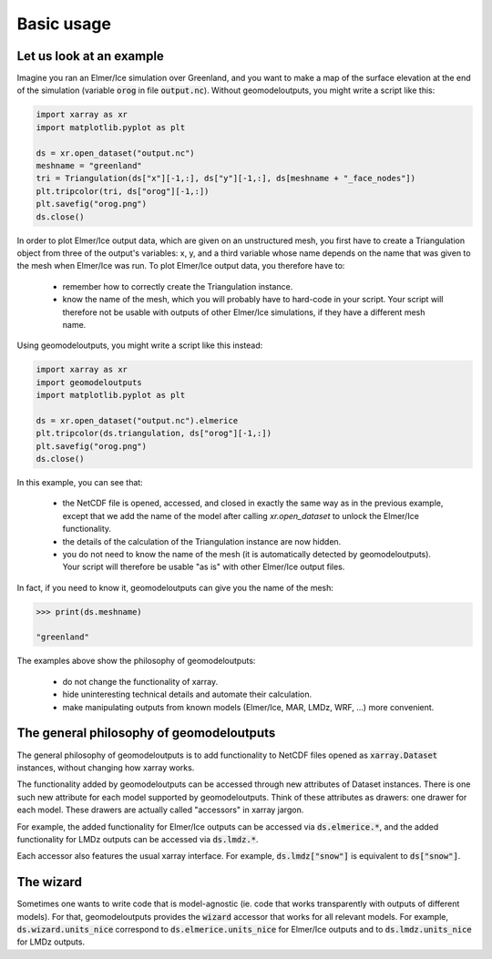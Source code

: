.. Documentation of the geomodeloutputs Python package.
   Copyright (c) 2024-now, Institut des Géosciences de l'Environnement, France.
   License: CC BY 4.0

Basic usage
###########

Let us look at an example
=========================

Imagine you ran an Elmer/Ice simulation over Greenland, and you want to make a map of the surface elevation at the end
of the simulation (variable :code:`orog` in file :code:`output.nc`). Without geomodeloutputs, you might write a script
like this:

.. code-block:: python

  import xarray as xr
  import matplotlib.pyplot as plt

  ds = xr.open_dataset("output.nc")
  meshname = "greenland"
  tri = Triangulation(ds["x"][-1,:], ds["y"][-1,:], ds[meshname + "_face_nodes"])
  plt.tripcolor(tri, ds["orog"][-1,:])
  plt.savefig("orog.png")
  ds.close()

In order to plot Elmer/Ice output data, which are given on an unstructured mesh, you first have to create a
Triangulation object from three of the output's variables: x, y, and a third variable whose name depends on the name
that was given to the mesh when Elmer/Ice was run. To plot Elmer/Ice output data, you therefore have to:

 - remember how to correctly create the Triangulation instance.

 - know the name of the mesh, which you will probably have to hard-code in your script. Your script will therefore not
   be usable with outputs of other Elmer/Ice simulations, if they have a different mesh name.

Using geomodeloutputs, you might write a script like this instead:

.. code-block:: python

  import xarray as xr
  import geomodeloutputs
  import matplotlib.pyplot as plt

  ds = xr.open_dataset("output.nc").elmerice
  plt.tripcolor(ds.triangulation, ds["orog"][-1,:])
  plt.savefig("orog.png")
  ds.close()

In this example, you can see that:

 - the NetCDF file is opened, accessed, and closed in exactly the same way as in the previous example, except that we
   add the name of the model after calling `xr.open_dataset` to unlock the Elmer/Ice functionality.

 - the details of the calculation of the Triangulation instance are now hidden.

 - you do not need to know the name of the mesh (it is automatically detected by geomodeloutputs). Your script will
   therefore be usable "as is" with other Elmer/Ice output files.

In fact, if you need to know it, geomodeloutputs can give you the name of the mesh:

.. code-block:: python

  >>> print(ds.meshname)

  "greenland"

The examples above show the philosophy of geomodeloutputs:

 - do not change the functionality of xarray.

 - hide uninteresting technical details and automate their calculation.

 - make manipulating outputs from known models (Elmer/Ice, MAR, LMDz, WRF, ...) more convenient.

The general philosophy of geomodeloutputs
=========================================

The general philosophy of geomodeloutputs is to add functionality to NetCDF files opened as :code:`xarray.Dataset`
instances, without changing how xarray works.

The functionality added by geomodeloutputs can be accessed through new attributes of Dataset instances. There is one
such new attribute for each model supported by geomodeloutputs. Think of these attributes as drawers: one drawer for
each model. These drawers are actually called "accessors" in xarray jargon.

For example, the added functionality for Elmer/Ice outputs can be accessed via :code:`ds.elmerice.*`, and the added
functionality for LMDz outputs can be accessed via :code:`ds.lmdz.*`.

Each accessor also features the usual xarray interface. For example, :code:`ds.lmdz["snow"]` is equivalent to
:code:`ds["snow"]`.

The wizard
==========

Sometimes one wants to write code that is model-agnostic (ie. code that works transparently with outputs of different
models). For that, geomodeloutputs provides the :code:`wizard` accessor that works for all relevant models. For
example, :code:`ds.wizard.units_nice` correspond to :code:`ds.elmerice.units_nice` for Elmer/Ice outputs and to
:code:`ds.lmdz.units_nice` for LMDz outputs.
